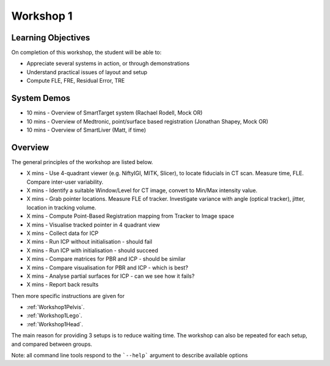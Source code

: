 .. _Workshop1:

Workshop 1
==========

Learning Objectives
^^^^^^^^^^^^^^^^^^^

On completion of this workshop, the student will be able to:

* Appreciate several systems in action, or through demonstrations
* Understand practical issues of layout and setup
* Compute FLE, FRE, Residual Error, TRE


System Demos
^^^^^^^^^^^^

* 10 mins - Overview of SmartTarget system (Rachael Rodell, Mock OR)
* 10 mins - Overview of Medtronic, point/surface based registration (Jonathan Shapey, Mock OR)
* 10 mins - Overview of SmartLiver (Matt, if time)


Overview
^^^^^^^^

The general principles of the workshop are listed below.

* X mins - Use 4-quadrant viewer (e.g. NiftyIGI, MITK, Slicer), to locate fiducials in CT scan. Measure time, FLE. Compare inter-user variability.
* X mins - Identify a suitable Window/Level for CT image, convert to Min/Max intensity value.
* X mins - Grab pointer locations. Measure FLE of tracker. Investigate variance with angle (optical tracker), jitter, location in tracking volume.
* X mins - Compute Point-Based Registration mapping from Tracker to Image space
* X mins - Visualise tracked pointer in 4 quadrant view
* X mins - Collect data for ICP
* X mins - Run ICP without initialisation - should fail
* X mins - Run ICP with initialisation - should succeed
* X mins - Compare matrices for PBR and ICP - should be similar
* X mins - Compare visualisation for PBR and ICP - which is best?
* X mins - Analyse partial surfaces for ICP - can we see how it fails?
* X mins - Report back results

Then more specific instructions are given for

* :ref:`Workshop1Pelvis`.
* :ref:`Workshop1Lego`.
* :ref:`Workshop1Head`.

The main reason for providing 3 setups is to reduce waiting time.
The workshop can also be repeated for each setup, and compared between groups.

Note: all command line tools respond to the ```--help``` argument to describe available options